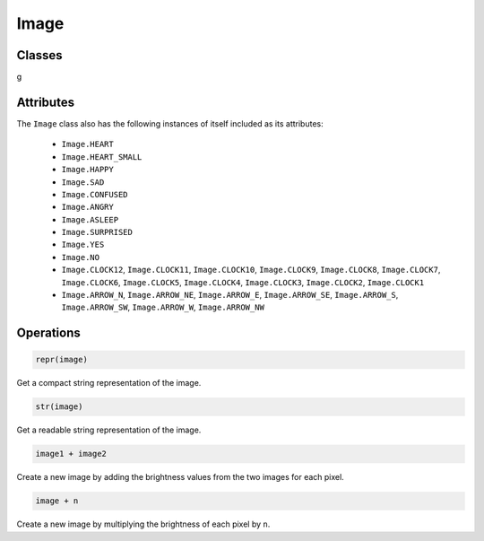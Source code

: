 Image
*****

.. py:module:: microbit

Classes
=======

.. py:class::
    Image(string)
    Image(width=None, height=None, buffer=None)

    If ``string`` is used, it has to consist of digits 0-9 arranged into
    lines, describing the image, for example::

        image = Image("90009\n"
                      "09090\n"
                      "00900\n"
                      "09090\n"
                      "90009")

    will create a 5×5 image of an X.

    With the other form, it creates an empty image with ``width`` columns and
    ``height`` rows. Optionally ``buffer`` can be an array of
    ``width``×``height`` integers in range 0-9 to initialize the image.


    .. py:method:: width()

        Return the number of columns in the image.


    .. py:method:: height()

        Return the numbers of rows in the image.


    .. py:method:: set_pixel(x, y, value)

        Set the brightness of the pixel at column ``x`` and row ``y`` to the
        ``value``, which has to be between 0 (dark) and 9 (bright).

        This method will raise an exception when called on any of the build-in
        read-only images, like ``Image.HEART``.


    .. py:method:: get_pixel(x, y)

        Return the brightness of pixel at column ``x`` and row ``y`` as an
        integer between 0 and 9.


    .. py:method:: shift_left(n)

        Return a new image created by shifting the picture left by ``n``
        columns.


    .. py:method:: shift_right(n)

        Same as ``image.shift_left(-n)``.
g

    .. py:method:: shift_up(n)

        Return a new image created by shifting the picture up by ``n`` rows.


    .. py:method:: shift_down(n)

        Same as ``image.shift_up(-n)``.


Attributes
==========

The ``Image`` class also has the following instances of itself included as its
attributes:

    * ``Image.HEART``
    * ``Image.HEART_SMALL``
    * ``Image.HAPPY``
    * ``Image.SAD``
    * ``Image.CONFUSED``
    * ``Image.ANGRY``
    * ``Image.ASLEEP``
    * ``Image.SURPRISED``
    * ``Image.YES``
    * ``Image.NO``
    * ``Image.CLOCK12``, ``Image.CLOCK11``, ``Image.CLOCK10``, ``Image.CLOCK9``,
      ``Image.CLOCK8``, ``Image.CLOCK7``, ``Image.CLOCK6``, ``Image.CLOCK5``,
      ``Image.CLOCK4``, ``Image.CLOCK3``, ``Image.CLOCK2``, ``Image.CLOCK1``
    * ``Image.ARROW_N``, ``Image.ARROW_NE``, ``Image.ARROW_E``,
      ``Image.ARROW_SE``, ``Image.ARROW_S``, ``Image.ARROW_SW``,
      ``Image.ARROW_W``, ``Image.ARROW_NW``


Operations
==========

.. code::

    repr(image)

Get a compact string representation of the image.

.. code::

    str(image)

Get a readable string representation of the image.

.. code::

    image1 + image2

Create a new image by adding the brightness values from the two images for
each pixel.

.. code::

    image + n

Create a new image by multiplying the brightness of each pixel by ``n``.
